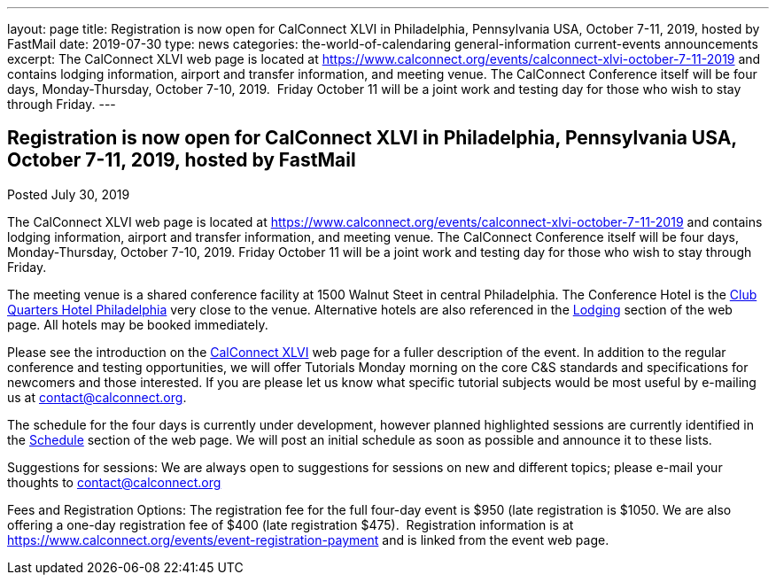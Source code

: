---
layout: page
title: Registration is now open  for CalConnect XLVI in Philadelphia, Pennsylvania USA, October 7-11, 2019, hosted by FastMail
date: 2019-07-30
type: news
categories: the-world-of-calendaring general-information current-events announcements
excerpt: The CalConnect XLVI web page is located at https://www.calconnect.org/events/calconnect-xlvi-october-7-11-2019 and contains lodging information, airport and transfer information, and meeting venue. The CalConnect Conference itself will be four days, Monday-Thursday, October 7-10, 2019.  Friday October 11 will be a joint work and testing day for those who wish to stay through Friday.
---

== Registration is now open  for CalConnect XLVI in Philadelphia, Pennsylvania USA, October 7-11, 2019, hosted by FastMail

Posted July 30, 2019 

The CalConnect XLVI web page is located at https://www.calconnect.org/events/calconnect-xlvi-october-7-11-2019 and contains lodging information, airport and transfer information, and meeting venue. The CalConnect Conference itself will be four days, Monday-Thursday, October 7-10, 2019. Friday October 11 will be a joint work and testing day for those who wish to stay through Friday.

The meeting venue is a shared conference facility at 1500 Walnut Steet in central Philadelphia. The Conference Hotel is the https://clubquartershotels.com/locations/club-quarters-hotel-philadelphia[Club Quarters Hotel Philadelphia] very close to the venue. Alternative hotels are also referenced in the https://www.calconnect.org/events/calconnect-xlvi-october-7-11-2019#lodging[Lodging] section of the web page. All hotels may be booked immediately.&nbsp;

Please see the introduction on the https://www.calconnect.org/events/calconnect-xlvi-october-7-11-2019[CalConnect XLVI] web page for a fuller description of the event. In addition to the regular conference and testing opportunities, we will offer Tutorials Monday morning on the core C&S standards and specifications for newcomers and those interested. If you are please let us know what specific tutorial subjects would be most useful by e-mailing us at mailto:ontact@calconnect.org[contact@calconnect.org].

The schedule for the four days is currently under development, however planned highlighted sessions are currently identified in the https://www.calconnect.org/events/calconnect-xlvi-october-7-11-2019#conference-schedule[Schedule] section of the web page. We will post an initial schedule as soon as possible and announce it to these lists.&nbsp;&nbsp;

Suggestions for sessions: We are always open to suggestions for sessions on new and different topics; please e-mail your thoughts to mailto:contact@calconnect.org[contact@calconnect.org]&nbsp;&nbsp;

Fees and Registration Options: The registration fee for the full four-day event is $950 (late registration is $1050. We are also offering a one-day registration fee of $400 (late registration $475).&nbsp; Registration information is at https://www.calconnect.org/events/event-registration-payment and is linked from the event web page.


